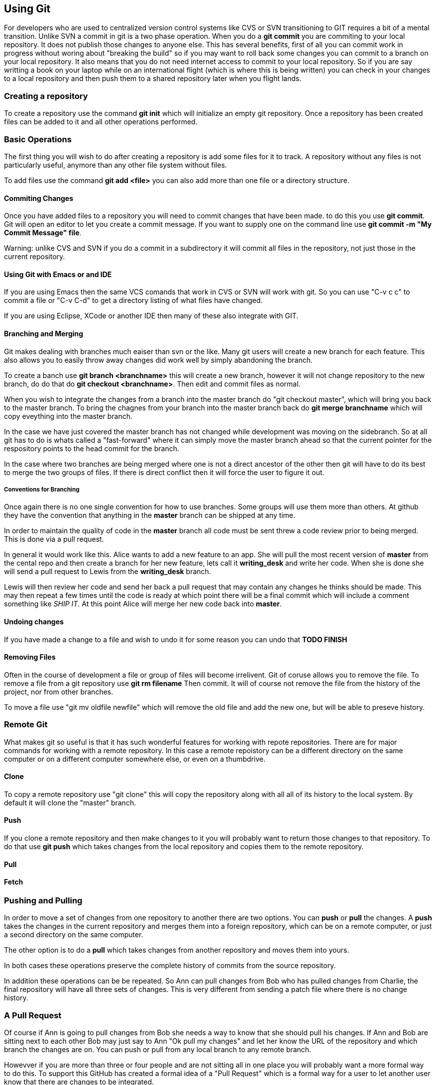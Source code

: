 == Using Git

For developers who are used to centralized version control systems
like CVS or SVN transitioning to GIT requires a bit of a mental
transition. Unlike SVN a commit in git is a two phase operation. When
you do a *git commit* you are commiting to your local repository. It
does not publish those changes to anyone else. This has several
benefits, first of all you can commit work in progress without woring
about "breaking the build" so if you may want to roll back some
changes you can commit to a branch on your local repository.  It also
means that you do not need internet access to commit to your local
repository. So if you are say writting a book on your laptop while on
an international flight (which is where this is being written) you can
check in your changes to a local repository and then push them to a
shared repository later when you flight lands.

=== Creating a repository

To create a repository use the command *git init* which will
initialize an empty git repository.  Once a repository has been
created files can be added to it and all other operations performed.

=== Basic Operations

The first thing you will wish to do after creating a repository is add
some files for it to track. A repository without any files is not
particularly useful, anymore than any other file system without files.

To add files use the command *git add <file>* you can also add more
than one file or a directory structure.

==== Commiting Changes

Once you have added files to a repository you will need to commit
changes that have been made.  to do this you use *git commit*. Git
will open an editor to let you create a commit message. If you want to
supply one on the command line use *git commit -m "My Commit Message"
file*.

Warning: unlike CVS and SVN if you do a commit in a subdirectory it
will commit all files in the repository, not just those in the current
repository.

==== Using Git with Emacs or and IDE

If you are using Emacs then the same VCS comands that work in CVS or
SVN will work with git. So you can use "C-v c c" to commit a file or
"C-v C-d" to get a directory listing of what files have changed.

If you are using Eclipse, XCode or another IDE then many of these also
integrate with GIT.

==== Branching and Merging

Git makes dealing with branches much eaiser than svn or the like. Many
git users will create a new branch for each feature. This also allows
you to easily throw away changes did work well by simply abandoning
the branch.

To create a banch use *git branch <branchname>* this will create a new
branch, however it will not change repository to the new branch, do do
that do *git checkout <branchname>*. Then edit and commit files as
normal.

When you wish to integrate the changes from a branch into the master
branch do "git checkout master", which will bring you back to the
master branch. To bring the chagnes from your branch into the master
branch back do *git merge branchname* which will copy eveything into
the master branch.

In the case we have just covered the master branch has not changed
while development was moving on the sidebranch. So at all git has to
do is whats called a "fast-forward" where it can simply move the
master branch ahead so that the current pointer for the respository
points to the head commit for the branch.

In the case where two branches are being merged where one is not a
direct ancestor of the other then git will have to do its best to
merge the two groups of files. If there is direct conflict then it
will force the user to figure it out.

===== Conventions for Branching

Once again there is no one single convention for how to use
branches. Some groups will use them more than others. At github they
have the convention that anything in the *master* branch can be
shipped at any time. 

In order to maintain the quality of code in the *master* branch all
code must be sent threw a code review prior to being merged. This is
done via a pull request. 

In general it would work like this. Alice wants to add a new feature
to an app. She will pull the most recent version of *master* from the
cental repo and then create a branch for her new feature, lets call it
*writing_desk* and write her code. When she is done she will
send a pull request to Lewis from the *writing_desk* branch. 

Lewis will then review her code and send her back a pull request that
may contain any changes he thinks should be made. This may then repeat
a few times until the code is ready at which point there will be a
final commit which will include a comment something like _SHIP IT_. At
this point Alice will merge her new code back into *master*.

==== Undoing changes

If you have made a change to a file and wish to undo it for some
reason you can undo that *TODO FINISH*

==== Removing Files

Often in the course of development a file or group of files will
become irrelivent. Git of coruse allows you to remove the file.  To
remove a file from a git repository use *git rm filename* Then commit.
It will of course not remove the file from the history of the project,
nor from other branches.

To move a file use "git mv oldfile newfile" which will remove the old
file and add the new one, but will be able to preseve history.


=== Remote Git

What makes git so useful is that it has such wonderful features for
working with repote repositories. There are for major commands for
working with a remote repository. In this case a remote repoistory can
be a different directory on the same computer or on a different
computer somewhere else, or even on a thumbdrive.

==== Clone

To copy a remote repository use "git clone" this will copy the
repository along with all all of its history to the local system. By
default it will clone the "master" branch.

==== Push

If you clone a remote repository and then make changes to it you will
probably want to return those changes to that repository. To do that
use *git push* which takes changes from the local repository and
copies them to the remote repository.

==== Pull





==== Fetch

=== Pushing and Pulling

In order to move a set of changes from one repository to another there
are two options. You can *push* or *pull* the changes. A *push* takes
the changes in the current repository and merges them into a foreign
repository, which can be on a remote computer, or just a second
directory on the same computer.

The other option is to do a *pull* which takes changes from another
repository and moves them into yours.

In both cases these operations preserve the complete history of
commits from the source repository.

In addition these operations can be be repeated. So Ann can pull
changes from Bob who has pulled changes from Charlie, the final
repository will have all three sets of changes. This is very different
from sending a patch file where there is no change history.

=== A Pull Request

Of course if Ann is going to pull changes from Bob she needs a way to
know that she should pull his changes. If Ann and Bob are sitting next
to each other Bob may just say to Ann "Ok pull my changes" and let her
know the URL of the repository and which branch the changes are
on. You can push or pull from any local branch to any remote branch. 

Howevver if you are more than three or four people and are not sitting all in
one place you will probably want a more formal way to do this. To support this 
GitHub has created a formal idea of a "Pull Request" which is a formal way for a user to
let another user know that there are changes to be integrated. 

If Ann has chagnes that she wishes Bob to take into his repository via
GitHub (or bitbucket) she will go to the web site for her repository
on Github and then select which branch contains her changes and of
course who she wishes to send the change request too.

Bob will then be notified by Github that he has a pull request
pending. Github notificiations can be configured to run over email,
threw the website or via the API or a mobile app.

Bob will then have a chance to review the changes that Ann made and
integrate them into his three or reject them.


TODO: Add diagrams here

All of this can also be done via the GITHub API, but that is somewhat
beyond the scope of this chapter.















